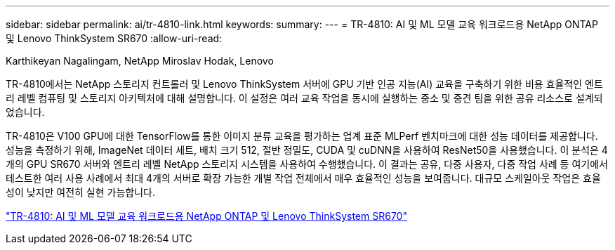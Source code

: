 ---
sidebar: sidebar 
permalink: ai/tr-4810-link.html 
keywords:  
summary:  
---
= TR-4810: AI 및 ML 모델 교육 워크로드용 NetApp ONTAP 및 Lenovo ThinkSystem SR670
:allow-uri-read: 


Karthikeyan Nagalingam, NetApp Miroslav Hodak, Lenovo

TR-4810에서는 NetApp 스토리지 컨트롤러 및 Lenovo ThinkSystem 서버에 GPU 기반 인공 지능(AI) 교육을 구축하기 위한 비용 효율적인 엔트리 레벨 컴퓨팅 및 스토리지 아키텍처에 대해 설명합니다. 이 설정은 여러 교육 작업을 동시에 실행하는 중소 및 중견 팀을 위한 공유 리소스로 설계되었습니다.

TR-4810은 V100 GPU에 대한 TensorFlow를 통한 이미지 분류 교육을 평가하는 업계 표준 MLPerf 벤치마크에 대한 성능 데이터를 제공합니다. 성능을 측정하기 위해, ImageNet 데이터 세트, 배치 크기 512, 절반 정밀도, CUDA 및 cuDNN을 사용하여 ResNet50을 사용했습니다. 이 분석은 4개의 GPU SR670 서버와 엔트리 레벨 NetApp 스토리지 시스템을 사용하여 수행했습니다. 이 결과는 공유, 다중 사용자, 다중 작업 사례 등 여기에서 테스트한 여러 사용 사례에서 최대 4개의 서버로 확장 가능한 개별 작업 전체에서 매우 효율적인 성능을 보여줍니다. 대규모 스케일아웃 작업은 효율성이 낮지만 여전히 실현 가능합니다.

link:https://www.netapp.com/media/17115-tr-4810.pdf["TR-4810: AI 및 ML 모델 교육 워크로드용 NetApp ONTAP 및 Lenovo ThinkSystem SR670"^]
